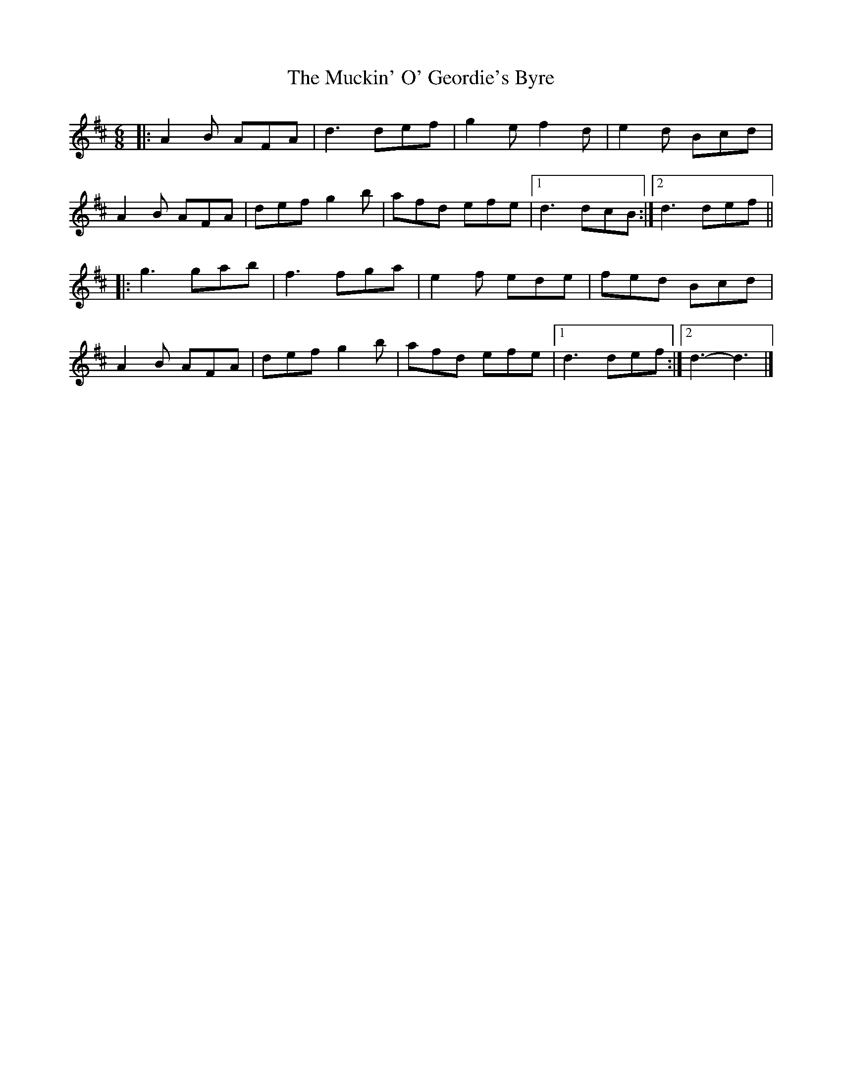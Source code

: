 X: 3
T: Muckin' O' Geordie's Byre, The
Z: ceolachan
S: https://thesession.org/tunes/1110#setting14360
R: jig
M: 6/8
L: 1/8
K: Dmaj
|: A2 B AFA | d3 def | g2 e f2 d | e2 d Bcd | A2 B AFA | def g2 b | afd efe |[1 d3 dcB :|[2 d3 def |||: g3 gab | f3 fga | e2 f ede | fed Bcd | A2 B AFA | def g2 b | afd efe |[1 d3 def :|[2 d3-d3 |]
